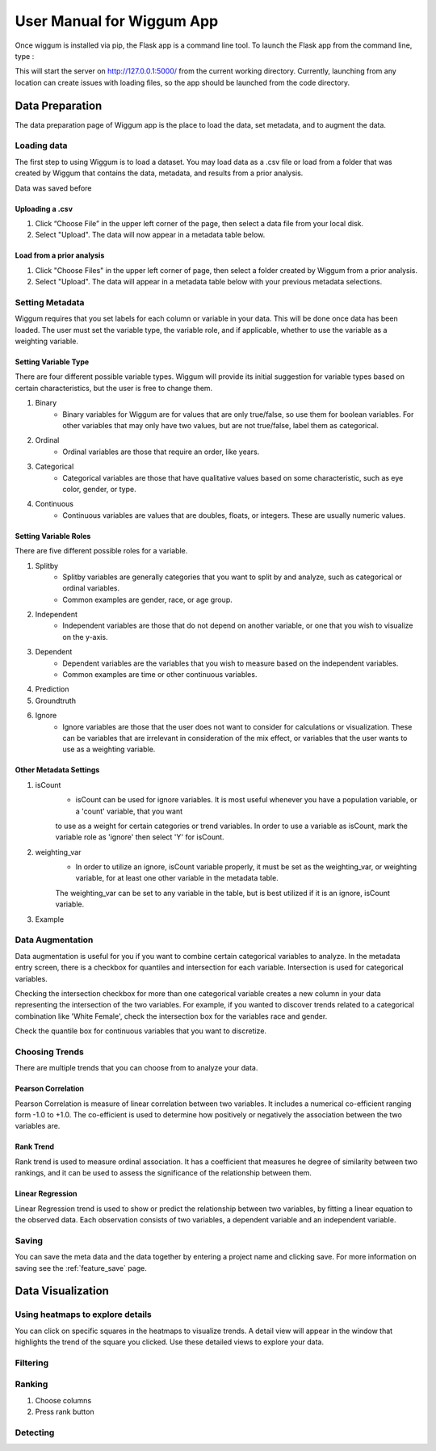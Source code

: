 .. _app_user_manual:



User Manual for Wiggum App
==========================================

Once wiggum is installed via pip, the Flask app is a command line tool. To
launch the Flask app from the command line, type :

.. bash
  wiggum-app


This will start the server on http://127.0.0.1:5000/ from the current working directory.
Currently, launching from any location can create issues with loading files, so
the app should be launched from the code directory.


Data Preparation
------------------

The data preparation page of Wiggum app is the place to load the data, set metadata,
and to augment the data.

Loading data
^^^^^^^^^^^^^

The first step to using Wiggum is to load a dataset. You may load data as a .csv file or load from a
folder that was created by Wiggum that contains the data, metadata, and results
from a prior analysis.

Data was saved before

Uploading a .csv
*****************

#. Click “Choose File” in the upper left corner of the page, then select a data file from your local disk.
#. Select "Upload". The data will now appear in a metadata table below.

Load from a prior analysis
***************************

#. Click "Choose Files" in the upper left corner of page, then select a folder created by Wiggum from a prior analysis.
#. Select "Upload". The data will appear in a metadata table below with your previous metadata selections.

Setting Metadata
^^^^^^^^^^^^^^^^^

Wiggum requires that you set labels for each column or variable in your data. This will be done once data has been loaded. The user must set the variable type, the variable role, and if applicable, whether to use the variable as a weighting variable.

Setting Variable Type
**********************
There are four different possible variable types. Wiggum will provide its initial suggestion for variable types based on certain characteristics, but the user is free to change them. 

#. Binary
	- Binary variables for Wiggum are for values that are only true/false, so use them for boolean variables. For other variables that may only have two values, but are not true/false, label them as categorical.
#. Ordinal
	- Ordinal variables are those that require an order, like years.
#. Categorical
	- Categorical variables are those that have qualitative values based on some characteristic, such as eye color, gender, or type.
#. Continuous
	- Continuous variables are values that are doubles, floats, or integers. These are usually numeric values.

Setting Variable Roles
***********************
There are five different possible roles for a variable.

#. Splitby
	- Splitby variables are generally categories that you want to split by and analyze, such as categorical or ordinal variables.
	- Common examples are gender, race, or age group. 
#. Independent
	- Independent variables are those that do not depend on another variable, or one that you wish to visualize on the y-axis.
#. Dependent
	- Dependent variables are the variables that you wish to measure based on the independent variables.
	- Common examples are time or other continuous variables.
#. Prediction
#. Groundtruth
#. Ignore
	- Ignore variables are those that the user does not want to consider for calculations or visualization. These can be variables that are irrelevant in consideration of the mix effect, or variables that the user wants to use as a weighting variable.

Other Metadata Settings
************************
#. isCount
	- isCount can be used for ignore variables. It is most useful whenever you have a population variable, or a 'count' variable, that you want
	to use as a weight for certain categories or trend variables. In order to use a variable as isCount, mark the variable role as 'ignore' then select 'Y' for isCount.
#. weighting_var
	- In order to utilize an ignore, isCount variable properly, it must be set as the weighting_var, or weighting variable, for at least one other variable in the metadata table.
	The weighting_var can be set to any variable in the table, but is best utilized if it is an ignore, isCount variable.
#. Example

Data Augmentation
^^^^^^^^^^^^^^^^^^

Data augmentation is useful for you if you want to combine certain categorical variables to analyze. In the metadata entry screen, there is a checkbox for quantiles and intersection for each variable.
Intersection is used for categorical variables. 

Checking the intersection checkbox for more than one categorical variable creates a new column in your data representing the intersection of the two variables.
For example, if you wanted to discover trends related to a categorical combination like 'White Female', check the intersection box for the variables race and gender.


Check the quantile box for continuous variables that you want to discretize.

Choosing Trends
^^^^^^^^^^^^^^^^^
There are multiple trends that you can choose from to analyze your data. 

Pearson Correlation
********************
Pearson Correlation is measure of linear correlation between two variables. It includes a numerical co-efficient ranging form -1.0 to +1.0. The co-efficient is used to determine how positively or negatively the association between the two variables are.

Rank Trend
***********
Rank trend is used to measure ordinal association. It has a coefficient that measures he degree of similarity between two rankings, and it can be used to assess the significance of the relationship between them.

Linear Regression
******************
Linear Regression trend is used to show or predict the relationship between two variables, by fitting a linear equation to the observed data. Each observation consists of two variables, a dependent variable and an independent variable.

Saving
^^^^^^^
You can save the meta data and the data together by entering a project name and clicking save.
For more information on saving see the :ref:`feature_save` page.



Data Visualization
-------------------

Using heatmaps to explore details
^^^^^^^^^^^^^^^^^^^^^^^^^^^^^^^^^^
You can click on specific squares in the heatmaps to visualize trends. A detail view will appear in the window that highlights the trend of the square you clicked.
Use these detailed views to explore your data. 

Filtering
^^^^^^^^^^^^


Ranking
^^^^^^^^^


#. Choose columns
#. Press rank button

Detecting
^^^^^^^^^^^
